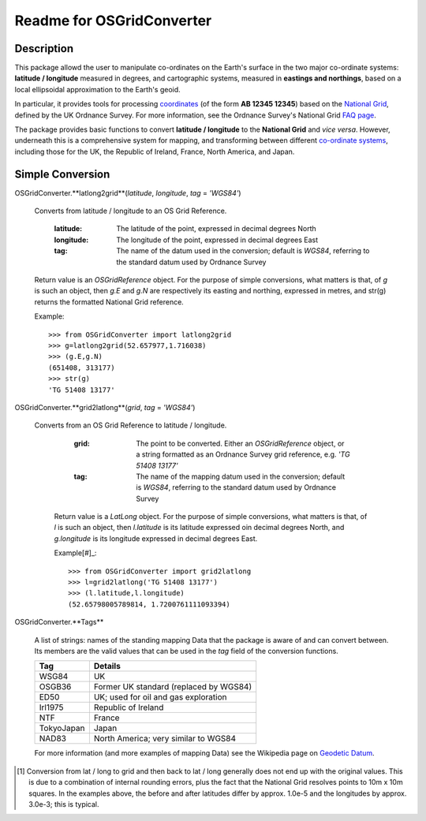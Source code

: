 Readme for OSGridConverter
==========================

Description
-----------

This package allowd the user to manipulate co-ordinates on the Earth's surface
in the two major co-ordinate systems: **latitude / longitude** measured in degrees,
and cartographic systems, measured in **eastings and northings**,
based on a local ellipsoidal approximation to the Earth's geoid.  

In particular, it provides tools for processing coordinates_
(of the form **AB 12345 12345**) based on the `National Grid`_, defined
by the UK Ordnance Survey.  For more information, see the Ordnance Survey's
National Grid `FAQ page`_.


The package provides basic functions to convert
**latitude / longitude** to the **National Grid** and *vice versa*.  However,
underneath this is a comprehensive system for mapping, and transforming between
different `co-ordinate systems`_, including those for the UK, the Republic of Ireland,
France, North America, and Japan.

Simple Conversion
-----------------

OSGridConverter.**latlong2grid**(*latitude*, *longitude*, *tag* = *'WGS84'*)

  Converts from latitude / longitude to an OS Grid Reference.

    :latitude:
      The latitude of the point, expressed in decimal degrees North

    :longitude:
      The longitude of the point, expressed in decimal degrees East

    :tag:
      The name of the datum used in the conversion; default is *WGS84*,
      referring to the standard datum used by Ordnance Survey

  Return value is an *OSGridReference* object.  For the purpose of simple
  conversions, what matters is that, of *g* is such an object, then *g.E* and
  *g.N* are respectively its easting and northing, expressed in metres, and
  str(g) returns the formatted National Grid reference.

  Example:

  ::

    >>> from OSGridConverter import latlong2grid
    >>> g=latlong2grid(52.657977,1.716038)
    >>> (g.E,g.N)
    (651408, 313177)
    >>> str(g)
    'TG 51408 13177'

OSGridConverter.**grid2latlong**(*grid*, *tag* = *'WGS84'*)

  Converts from an OS Grid Reference to latitude / longitude.

        :grid:
          The point to be converted.  Either an *OSGridReference* object, or a
          string formatted as an Ordnance Survey grid reference,
          e.g. *'TG 51408 13177'*

        :tag:
          The name of the mapping datum used in the conversion; default is *WGS84*,
          referring to the standard datum used by Ordnance Survey

      Return value is a *LatLong* object.  For the purpose of simple
      conversions, what matters is that, of *l* is such an object, then *l.latitude*
      is its latitude expressed oin decimal degrees North, and *g.longitude* is
      its longitude expressed in decimal degrees East.

      Example[#]_:

      ::

        >>> from OSGridConverter import grid2latlong
        >>> l=grid2latlong('TG 51408 13177')
        >>> (l.latitude,l.longitude)
        (52.65798005789814, 1.7200761111093394)

OSGridConverter.**Tags**

  A list of strings: names of the standing mapping Data that the package is aware
  of and can convert between.  Its members are the valid values that
  can be used in the *tag* field of the conversion functions.

  ========== ================
  Tag        Details
  ========== ================
  WSG84      UK
  OSGB36     Former UK standard (replaced by WGS84)
  ED50       UK; used for oil and gas exploration
  Irl1975    Republic of Ireland
  NTF        France
  TokyoJapan Japan
  NAD83      North America; very similar to WGS84
  ========== ================

  For more information (and more examples of mapping Data) see the Wikipedia
  page on `Geodetic Datum`_.


.. _coordinates: https://www.ordnancesurvey.co.uk/docs/support/national-grid-map-references.pdf
.. _`National Grid`: https://www.ordnancesurvey.co.uk/resources/maps-and-geographic-resources/the-national-grid.html
.. _`co-ordinate systems`: https://www.ordnancesurvey.co.uk/docs/support/guide-coordinate-systems-great-britain.pdf
.. _`FAQ page`: https://www.ordnancesurvey.co.uk/support/the-national-grid.html
.. _`Geodetic Datum`: https://en.wikipedia.org/wiki/Geodetic_datum

.. [#] Conversion from lat / long to grid and
       then back to lat / long generally does not end up with the original values.
       This is due to a combination of internal rounding errors, plus the fact that
       the National Grid resolves points to 10m x 10m squares.  In the examples above,
       the before and after latitudes differ by approx. 1.0e-5 and the longitudes by
       approx. 3.0e-3; this is typical.
